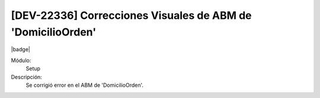 [DEV-22336] Correcciones Visuales de ABM de 'DomicilioOrden'
=============================================================

|badge|

.. |badge| raw:: html
   
   <span style="background-color: #4CAF50; color: white; padding: 4px 8px; border-radius: 4px;">Mejora</span>

Módulo:
   Setup

Descripción: 
  Se corrigió error en el ABM de 'DomicilioOrden'.

.. versionchanged:: 10.230.0.0-LTS

